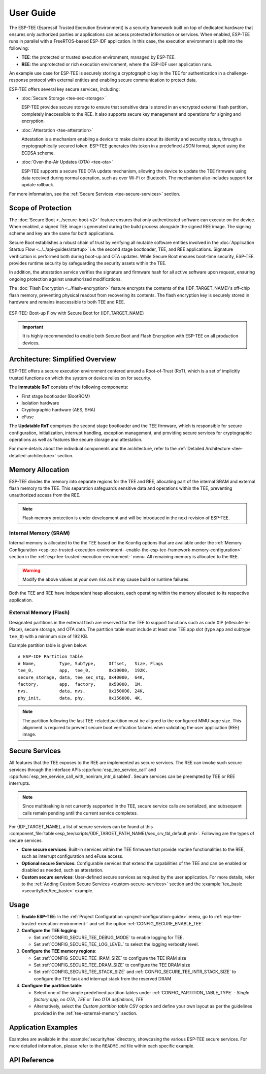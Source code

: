 User Guide
==========

The ESP-TEE (Espressif Trusted Execution Environment) is a security framework built on top of dedicated hardware that ensures only authorized parties or applications can access protected information or services.
When enabled, ESP-TEE runs in parallel with a FreeRTOS-based ESP-IDF application. In this case, the execution environment is split into the following:

- **TEE**: the protected or trusted execution environment, managed by ESP-TEE.

- **REE**: the unprotected or rich execution environment, where the ESP-IDF user application runs.

An example use case for ESP-TEE is securely storing a cryptographic key in the TEE for authentication in a challenge-response protocol with external entities and enabling secure communication to protect data.

ESP-TEE offers several key secure services, including:

- :doc:`Secure Storage <tee-sec-storage>`

  ESP-TEE provides secure storage to ensure that sensitive data is stored in an encrypted external flash partition, completely inaccessible to the REE. It also supports secure key management and operations for signing and encryption.

- :doc:`Attestation <tee-attestation>`

  Attestation is a mechanism enabling a device to make claims about its identity and security status, through a cryptographically secured token. ESP-TEE generates this token in a predefined JSON format, signed using the ECDSA scheme.

- :doc:`Over-the-Air Updates (OTA) <tee-ota>`

  ESP-TEE supports a secure TEE OTA update mechanism, allowing the device to update the TEE firmware using data received during normal operation, such as over Wi-Fi or Bluetooth. The mechanism also includes support for update rollback.

For more information, see the :ref:`Secure Services <tee-secure-services>` section.

Scope of Protection
-------------------

The :doc:`Secure Boot <../secure-boot-v2>` feature ensures that only authenticated software can execute on the device. When enabled, a signed TEE image is generated during the build process alongside the signed REE image. The signing scheme and key are the same for both applications.

Secure Boot establishes a robust chain of trust by verifying all mutable software entities involved in the :doc:`Application Startup Flow <../../api-guides/startup>` i.e. the second stage bootloader, TEE, and REE applications. Signature verification is performed both during boot-up and OTA updates. While Secure Boot ensures boot-time security, ESP-TEE provides runtime security by safeguarding the security assets within the TEE.

In addition, the attestation service verifies the signature and firmware hash for all active software upon request, ensuring ongoing protection against unauthorized modifications.

The :doc:`Flash Encryption <../flash-encryption>` feature encrypts the contents of the {IDF_TARGET_NAME}'s off-chip flash memory, preventing physical readout from recovering its contents. The flash encryption key is securely stored in hardware and remains inaccessible to both TEE and REE.

.. figure:: ../../../_static/esp_tee/esp_tee_secure_boot.png
    :align: center
    :alt: ESP-TEE: Boot-up Flow with Secure Boot for {IDF_TARGET_NAME}
    :figclass: align-center

    ESP-TEE: Boot-up Flow with Secure Boot for {IDF_TARGET_NAME}

.. important::

    It is highly recommended to enable both Secure Boot and Flash Encryption with ESP-TEE on all production devices.

Architecture: Simplified Overview
---------------------------------

ESP-TEE offers a secure execution environment centered around a Root-of-Trust (RoT), which is a set of implicitly trusted functions on which the system or device relies on for security.

The **Immutable RoT** consists of the following components:

- First stage bootloader (BootROM)
- Isolation hardware
- Cryptographic hardware (AES, SHA)
- eFuse

The **Updatable RoT** comprises the second stage bootloader and the TEE firmware, which is responsible for secure configuration, initialization, interrupt handling, exception management, and providing secure services for cryptographic operations as well as features like secure storage and attestation.

For more details about the individual components and the architecture, refer to the :ref:`Detailed Architecture <tee-detailed-architecture>` section.

.. _tee-memory-allocation:

Memory Allocation
-----------------

ESP-TEE divides the memory into separate regions for the TEE and REE, allocating part of the internal SRAM and external flash memory to the TEE. This separation safeguards sensitive data and operations within the TEE, preventing unauthorized access from the REE.

.. note::

    Flash memory protection is under development and will be introduced in the next revision of ESP-TEE.

.. _tee-internal-memory:

Internal Memory (SRAM)
^^^^^^^^^^^^^^^^^^^^^^

Internal memory is allocated to the the TEE based on the Kconfig options that are available under the :ref:`Memory Configuration <esp-tee-trusted-execution-environment--enable-the-esp-tee-framework-memory-configuration>` section in the :ref:`esp-tee-trusted-execution-environment-` menu. All remaining memory is allocated to the REE.

.. warning::

  Modify the above values at your own risk as it may cause build or runtime failures.

Both the TEE and REE have independent heap allocators, each operating within the memory allocated to its respective application.

.. _tee-external-memory:

External Memory (Flash)
^^^^^^^^^^^^^^^^^^^^^^^

Designated partitions in the external flash are reserved for the TEE to support functions such as code XIP (eXecute-In-Place), secure storage, and OTA data. The partition table must include at least one TEE app slot (type ``app`` and subtype ``tee_0``) with a minimum size of 192 KB.

Example partition table is given below: ::

  # ESP-IDF Partition Table
  # Name,         Type, SubType,     Offset,   Size, Flags
  tee_0,          app,  tee_0,       0x10000,  192K,
  secure_storage, data, tee_sec_stg, 0x40000,  64K,
  factory,        app,  factory,     0x50000,  1M,
  nvs,            data, nvs,         0x150000, 24K,
  phy_init,       data, phy,         0x156000, 4K,

.. note::

  The partition following the last TEE-related partition must be aligned to the configured MMU page size. This alignment is required to prevent secure boot verification failures when validating the user application (REE) image.

.. _tee-secure-services:

Secure Services
---------------

All features that the TEE exposes to the REE are implemented as secure services. The REE can invoke such secure services through the interface APIs :cpp:func:`esp_tee_service_call` and :cpp:func:`esp_tee_service_call_with_noniram_intr_disabled`. Secure services can be preempted by TEE or REE interrupts.

.. note::

  Since multitasking is not currently supported in the TEE, secure service calls are serialized, and subsequent calls remain pending until the current service completes.

For {IDF_TARGET_NAME}, a list of secure services can be found at this :component_file:`table<esp_tee/scripts/{IDF_TARGET_PATH_NAME}/sec_srv_tbl_default.yml>`. Following are the types of secure services.

- **Core secure services**: Built-in services within the TEE firmware that provide routine functionalities to the REE, such as interrupt configuration and eFuse access.

- **Optional secure Services**: Configurable services that extend the capabilities of the TEE and can be enabled or disabled as needed, such as attestation.

- **Custom secure services**: User-defined secure services as required by the user application. For more details, refer to the :ref:`Adding Custom Secure Services <custom-secure-services>` section and the :example:`tee_basic <security/tee/tee_basic>` example.

Usage
-----

#. **Enable ESP-TEE**: In the :ref:`Project Configuration <project-configuration-guide>` menu, go to :ref:`esp-tee-trusted-execution-environment-` and set the option :ref:`CONFIG_SECURE_ENABLE_TEE`.

#. **Configure the TEE logging**:

   - Set :ref:`CONFIG_SECURE_TEE_DEBUG_MODE` to enable logging for TEE.

   - Set :ref:`CONFIG_SECURE_TEE_LOG_LEVEL` to select the logging verbosity level.

#. **Configure the TEE memory regions**:

   - Set :ref:`CONFIG_SECURE_TEE_IRAM_SIZE` to configure the TEE IRAM size

   - Set :ref:`CONFIG_SECURE_TEE_DRAM_SIZE` to configure the TEE DRAM size

   - Set :ref:`CONFIG_SECURE_TEE_STACK_SIZE` and :ref:`CONFIG_SECURE_TEE_INTR_STACK_SIZE` to configure the TEE task and interrupt stack from the reserved DRAM

#. **Configure the partition table**:

   - Select one of the simple predefined partition tables under :ref:`CONFIG_PARTITION_TABLE_TYPE` - *Single factory app, no OTA, TEE* or *Two OTA definitions, TEE*

   - Alternatively, select the *Custom partition table CSV* option and define your own layout as per the guidelines provided in the :ref:`tee-external-memory` section.

Application Examples
--------------------

Examples are available in the :example:`security/tee` directory, showcasing the various ESP-TEE secure services. For more detailed information, please refer to the ``README.md`` file within each specific example.

API Reference
-------------

.. include-build-file:: inc/esp_tee.inc
